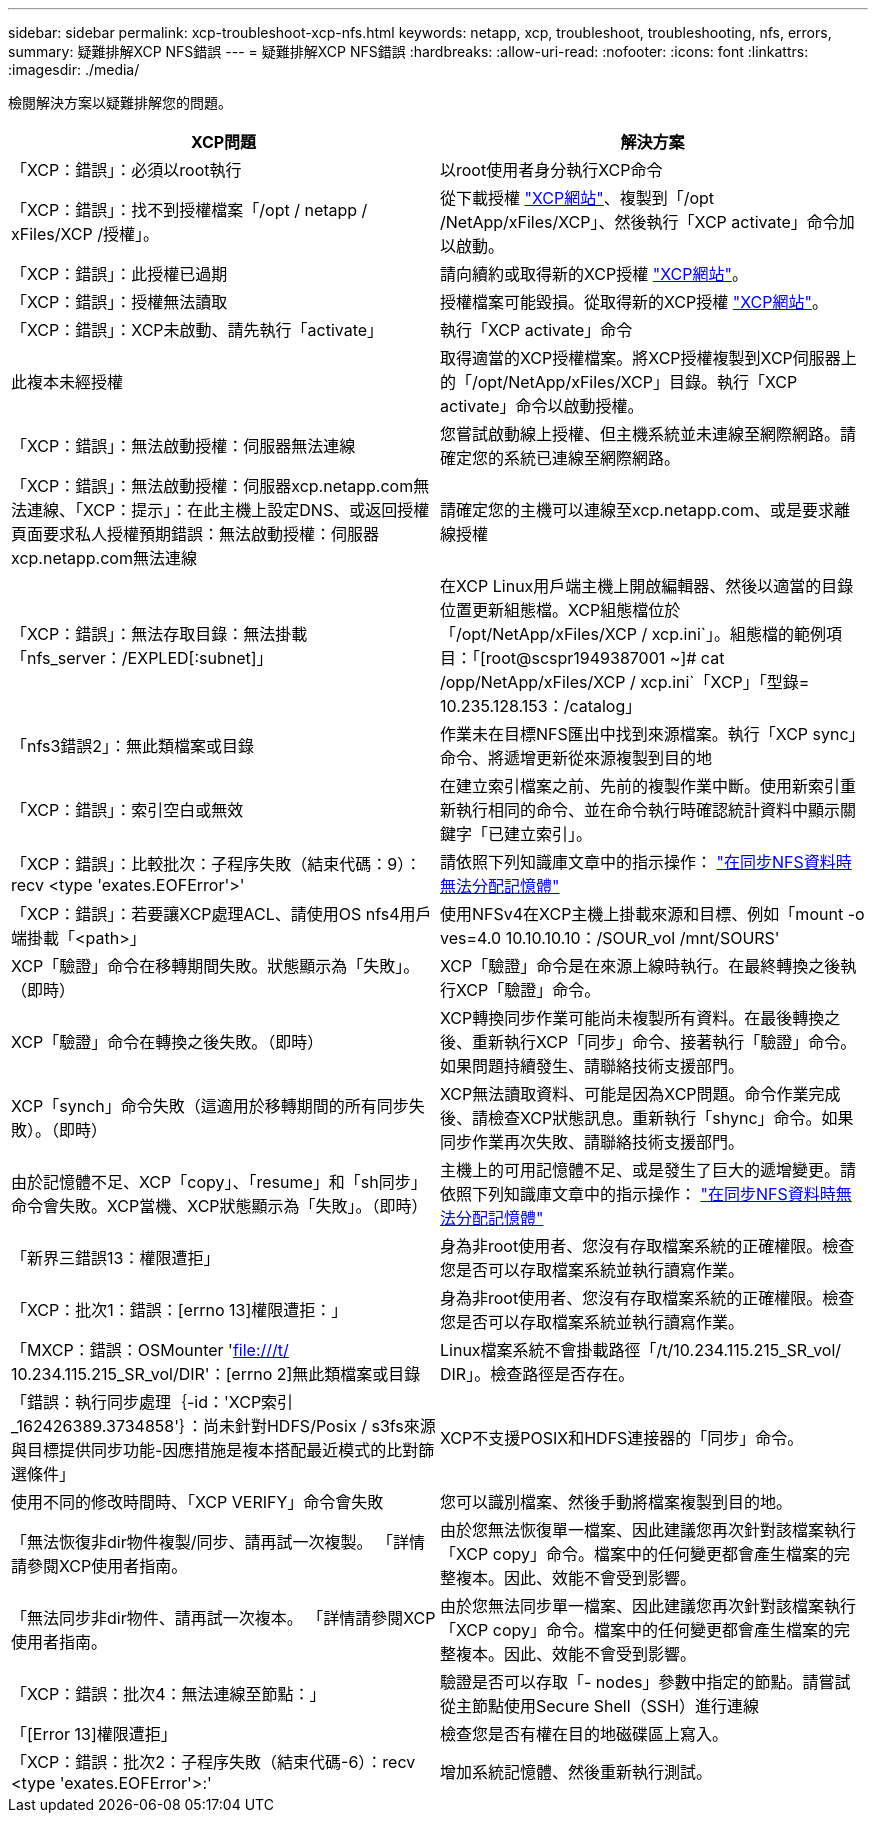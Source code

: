 ---
sidebar: sidebar 
permalink: xcp-troubleshoot-xcp-nfs.html 
keywords: netapp, xcp, troubleshoot, troubleshooting, nfs, errors, 
summary: 疑難排解XCP NFS錯誤 
---
= 疑難排解XCP NFS錯誤
:hardbreaks:
:allow-uri-read: 
:nofooter: 
:icons: font
:linkattrs: 
:imagesdir: ./media/


[role="lead"]
檢閱解決方案以疑難排解您的問題。

|===
| XCP問題 | 解決方案 


| 「XCP：錯誤」：必須以root執行 | 以root使用者身分執行XCP命令 


| 「XCP：錯誤」：找不到授權檔案「/opt / netapp / xFiles/XCP /授權」。 | 從下載授權 link:https://xcp.netapp.com/["XCP網站"^]、複製到「/opt /NetApp/xFiles/XCP」、然後執行「XCP activate」命令加以啟動。 


| 「XCP：錯誤」：此授權已過期 | 請向續約或取得新的XCP授權 link:https://xcp.netapp.com/["XCP網站"^]。 


| 「XCP：錯誤」：授權無法讀取 | 授權檔案可能毀損。從取得新的XCP授權 link:https://xcp.netapp.com/["XCP網站"^]。 


| 「XCP：錯誤」：XCP未啟動、請先執行「activate」 | 執行「XCP activate」命令 


| 此複本未經授權 | 取得適當的XCP授權檔案。將XCP授權複製到XCP伺服器上的「/opt/NetApp/xFiles/XCP」目錄。執行「XCP activate」命令以啟動授權。 


| 「XCP：錯誤」：無法啟動授權：伺服器無法連線 | 您嘗試啟動線上授權、但主機系統並未連線至網際網路。請確定您的系統已連線至網際網路。 


| 「XCP：錯誤」：無法啟動授權：伺服器xcp.netapp.com無法連線、「XCP：提示」：在此主機上設定DNS、或返回授權頁面要求私人授權預期錯誤：無法啟動授權：伺服器xcp.netapp.com無法連線 | 請確定您的主機可以連線至xcp.netapp.com、或是要求離線授權 


| 「XCP：錯誤」：無法存取目錄：無法掛載「nfs_server：/EXPLED[:subnet]」 | 在XCP Linux用戶端主機上開啟編輯器、然後以適當的目錄位置更新組態檔。XCP組態檔位於「/opt/NetApp/xFiles/XCP / xcp.ini`」。組態檔的範例項目：「[root@scspr1949387001 ~]# cat /opp/NetApp/xFiles/XCP / xcp.ini`「XCP」「型錄= 10.235.128.153：/catalog」 


| 「nfs3錯誤2」：無此類檔案或目錄 | 作業未在目標NFS匯出中找到來源檔案。執行「XCP sync」命令、將遞增更新從來源複製到目的地 


| 「XCP：錯誤」：索引空白或無效 | 在建立索引檔案之前、先前的複製作業中斷。使用新索引重新執行相同的命令、並在命令執行時確認統計資料中顯示關鍵字「已建立索引」。 


| 「XCP：錯誤」：比較批次：子程序失敗（結束代碼：9）：recv <type 'exates.EOFError'>' | 請依照下列知識庫文章中的指示操作： link:https://kb.netapp.com/Advice_and_Troubleshooting/Data_Storage_Software/NetApp_XCP/XCP:_ERROR:_Cannot_allocate_memory_-_when_syncing_NFS_data["在同步NFS資料時無法分配記憶體"^] 


| 「XCP：錯誤」：若要讓XCP處理ACL、請使用OS nfs4用戶端掛載「<path>」 | 使用NFSv4在XCP主機上掛載來源和目標、例如「mount -o ves=4.0 10.10.10.10：/SOUR_vol /mnt/SOURS' 


| XCP「驗證」命令在移轉期間失敗。狀態顯示為「失敗」。（即時） | XCP「驗證」命令是在來源上線時執行。在最終轉換之後執行XCP「驗證」命令。 


| XCP「驗證」命令在轉換之後失敗。（即時） | XCP轉換同步作業可能尚未複製所有資料。在最後轉換之後、重新執行XCP「同步」命令、接著執行「驗證」命令。如果問題持續發生、請聯絡技術支援部門。 


| XCP「synch」命令失敗（這適用於移轉期間的所有同步失敗）。（即時） | XCP無法讀取資料、可能是因為XCP問題。命令作業完成後、請檢查XCP狀態訊息。重新執行「shync」命令。如果同步作業再次失敗、請聯絡技術支援部門。 


| 由於記憶體不足、XCP「copy」、「resume」和「sh同步」命令會失敗。XCP當機、XCP狀態顯示為「失敗」。（即時） | 主機上的可用記憶體不足、或是發生了巨大的遞增變更。請依照下列知識庫文章中的指示操作： link:https://kb.netapp.com/Advice_and_Troubleshooting/Data_Storage_Software/NetApp_XCP/XCP:_ERROR:_Cannot_allocate_memory_-_when_syncing_NFS_data["在同步NFS資料時無法分配記憶體"^] 


| 「新界三錯誤13：權限遭拒」 | 身為非root使用者、您沒有存取檔案系統的正確權限。檢查您是否可以存取檔案系統並執行讀寫作業。 


| 「XCP：批次1：錯誤：[errno 13]權限遭拒：」 | 身為非root使用者、您沒有存取檔案系統的正確權限。檢查您是否可以存取檔案系統並執行讀寫作業。 


| 「MXCP：錯誤：OSMounter 'file:///t/[] 10.234.115.215_SR_vol/DIR'：[errno 2]無此類檔案或目錄 | Linux檔案系統不會掛載路徑「/t/10.234.115.215_SR_vol/ DIR」。檢查路徑是否存在。 


| 「錯誤：執行同步處理｛-id：'XCP索引_162426389.3734858'｝：尚未針對HDFS/Posix / s3fs來源與目標提供同步功能-因應措施是複本搭配最近模式的比對篩選條件」 | XCP不支援POSIX和HDFS連接器的「同步」命令。 


| 使用不同的修改時間時、「XCP VERIFY」命令會失敗 | 您可以識別檔案、然後手動將檔案複製到目的地。 


| 「無法恢復非dir物件複製/同步、請再試一次複製。 「詳情請參閱XCP使用者指南。 | 由於您無法恢復單一檔案、因此建議您再次針對該檔案執行「XCP copy」命令。檔案中的任何變更都會產生檔案的完整複本。因此、效能不會受到影響。 


| 「無法同步非dir物件、請再試一次複本。 「詳情請參閱XCP使用者指南。 | 由於您無法同步單一檔案、因此建議您再次針對該檔案執行「XCP copy」命令。檔案中的任何變更都會產生檔案的完整複本。因此、效能不會受到影響。 


| 「XCP：錯誤：批次4：無法連線至節點：」 | 驗證是否可以存取「- nodes」參數中指定的節點。請嘗試從主節點使用Secure Shell（SSH）進行連線 


| 「[Error 13]權限遭拒」 | 檢查您是否有權在目的地磁碟區上寫入。 


| 「XCP：錯誤：批次2：子程序失敗（結束代碼-6）：recv <type 'exates.EOFError'>:' | 增加系統記憶體、然後重新執行測試。 
|===